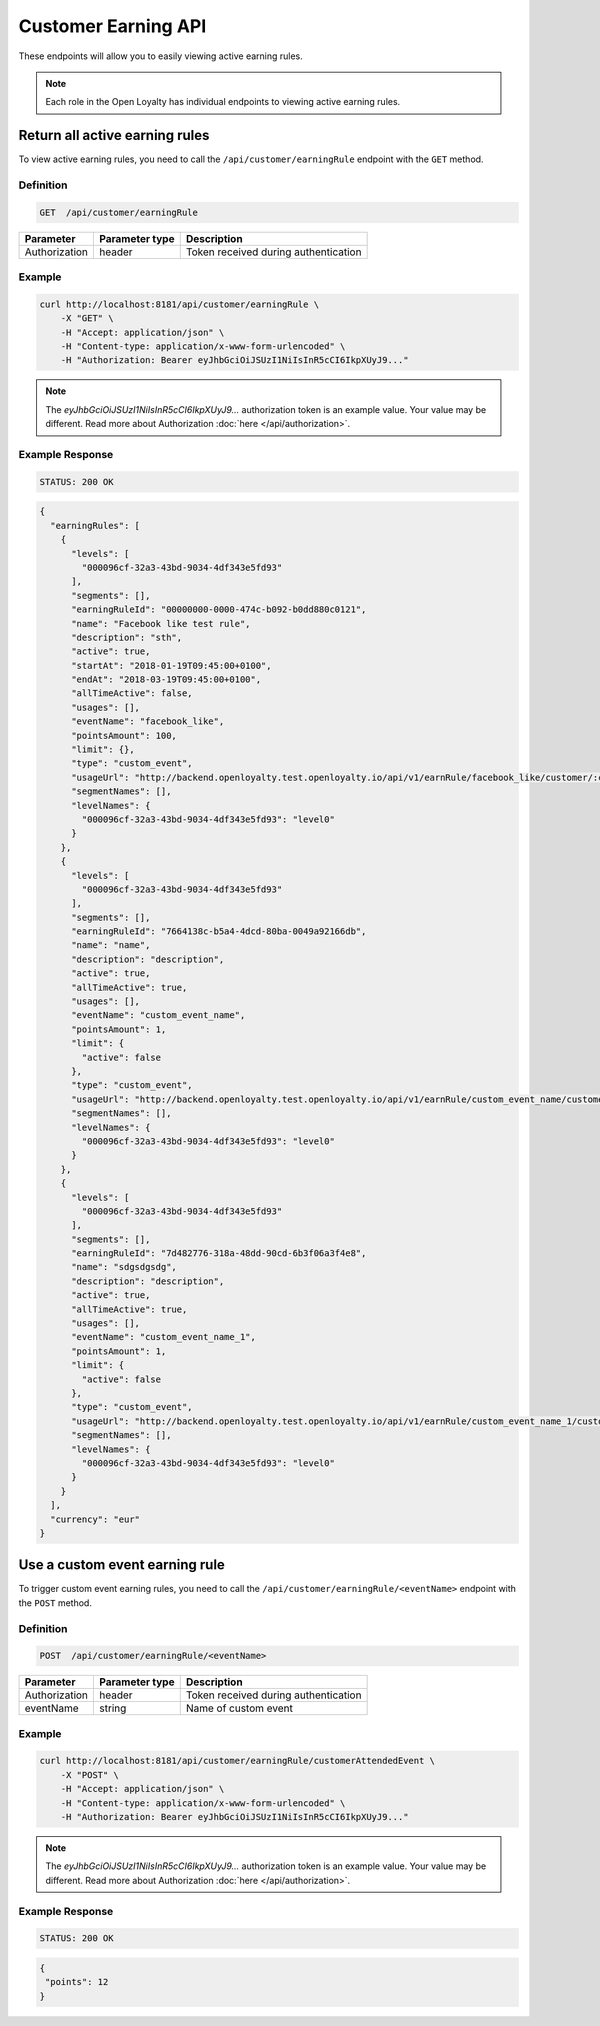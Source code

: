 Customer Earning API
====================

These endpoints will allow you to easily viewing active earning rules.

.. note::

    Each role in the Open Loyalty has individual endpoints to viewing active earning rules.



Return all active earning rules
-------------------------------

To view active earning rules, you need to call the ``/api/customer/earningRule`` endpoint with the ``GET`` method.

Definition
^^^^^^^^^^

.. code-block:: text

    GET  /api/customer/earningRule

+------------------------------------+----------------+----------------------------------------------------------------+
| Parameter                          | Parameter type |  Description                                                   |
+====================================+================+================================================================+
| Authorization                      | header         |  Token received during authentication                          |
+------------------------------------+----------------+----------------------------------------------------------------+

Example
^^^^^^^

.. code-block:: bash

    curl http://localhost:8181/api/customer/earningRule \
        -X "GET" \
        -H "Accept: application/json" \
        -H "Content-type: application/x-www-form-urlencoded" \
        -H "Authorization: Bearer eyJhbGciOiJSUzI1NiIsInR5cCI6IkpXUyJ9..."

.. note::

    The *eyJhbGciOiJSUzI1NiIsInR5cCI6IkpXUyJ9...* authorization token is an example value.
    Your value may be different. Read more about Authorization :doc:`here </api/authorization>`.

Example Response
^^^^^^^^^^^^^^^^

.. code-block:: text

    STATUS: 200 OK

.. code-block:: json

    {
      "earningRules": [
        {
          "levels": [
            "000096cf-32a3-43bd-9034-4df343e5fd93"
          ],
          "segments": [],
          "earningRuleId": "00000000-0000-474c-b092-b0dd880c0121",
          "name": "Facebook like test rule",
          "description": "sth",
          "active": true,
          "startAt": "2018-01-19T09:45:00+0100",
          "endAt": "2018-03-19T09:45:00+0100",
          "allTimeActive": false,
          "usages": [],
          "eventName": "facebook_like",
          "pointsAmount": 100,
          "limit": {},
          "type": "custom_event",
          "usageUrl": "http://backend.openloyalty.test.openloyalty.io/api/v1/earnRule/facebook_like/customer/:customerId",
          "segmentNames": [],
          "levelNames": {
            "000096cf-32a3-43bd-9034-4df343e5fd93": "level0"
          }
        },
        {
          "levels": [
            "000096cf-32a3-43bd-9034-4df343e5fd93"
          ],
          "segments": [],
          "earningRuleId": "7664138c-b5a4-4dcd-80ba-0049a92166db",
          "name": "name",
          "description": "description",
          "active": true,
          "allTimeActive": true,
          "usages": [],
          "eventName": "custom_event_name",
          "pointsAmount": 1,
          "limit": {
            "active": false
          },
          "type": "custom_event",
          "usageUrl": "http://backend.openloyalty.test.openloyalty.io/api/v1/earnRule/custom_event_name/customer/:customerId",
          "segmentNames": [],
          "levelNames": {
            "000096cf-32a3-43bd-9034-4df343e5fd93": "level0"
          }
        },
        {
          "levels": [
            "000096cf-32a3-43bd-9034-4df343e5fd93"
          ],
          "segments": [],
          "earningRuleId": "7d482776-318a-48dd-90cd-6b3f06a3f4e8",
          "name": "sdgsdgsdg",
          "description": "description",
          "active": true,
          "allTimeActive": true,
          "usages": [],
          "eventName": "custom_event_name_1",
          "pointsAmount": 1,
          "limit": {
            "active": false
          },
          "type": "custom_event",
          "usageUrl": "http://backend.openloyalty.test.openloyalty.io/api/v1/earnRule/custom_event_name_1/customer/:customerId",
          "segmentNames": [],
          "levelNames": {
            "000096cf-32a3-43bd-9034-4df343e5fd93": "level0"
          }
        }
      ],
      "currency": "eur"
    }



Use a custom event earning rule
-------------------------------

To trigger custom event earning rules, you need to call the ``/api/customer/earningRule/<eventName>`` endpoint with the ``POST`` method.


Definition
^^^^^^^^^^

.. code-block:: text

    POST  /api/customer/earningRule/<eventName>

+------------------------------------+----------------+----------------------------------------------------------------+
| Parameter                          | Parameter type |  Description                                                   |
+====================================+================+================================================================+
| Authorization                      | header         |  Token received during authentication                          |
+------------------------------------+----------------+----------------------------------------------------------------+
| eventName                          | string         |  Name of custom event                                          |
+------------------------------------+----------------+----------------------------------------------------------------+


Example
^^^^^^^

.. code-block:: bash

    curl http://localhost:8181/api/customer/earningRule/customerAttendedEvent \
        -X "POST" \
        -H "Accept: application/json" \
        -H "Content-type: application/x-www-form-urlencoded" \
        -H "Authorization: Bearer eyJhbGciOiJSUzI1NiIsInR5cCI6IkpXUyJ9..."

.. note::

    The *eyJhbGciOiJSUzI1NiIsInR5cCI6IkpXUyJ9...* authorization token is an example value.
    Your value may be different. Read more about Authorization :doc:`here </api/authorization>`.

Example Response
^^^^^^^^^^^^^^^^

.. code-block:: text

    STATUS: 200 OK

.. code-block:: json

    {
     "points": 12
    }
